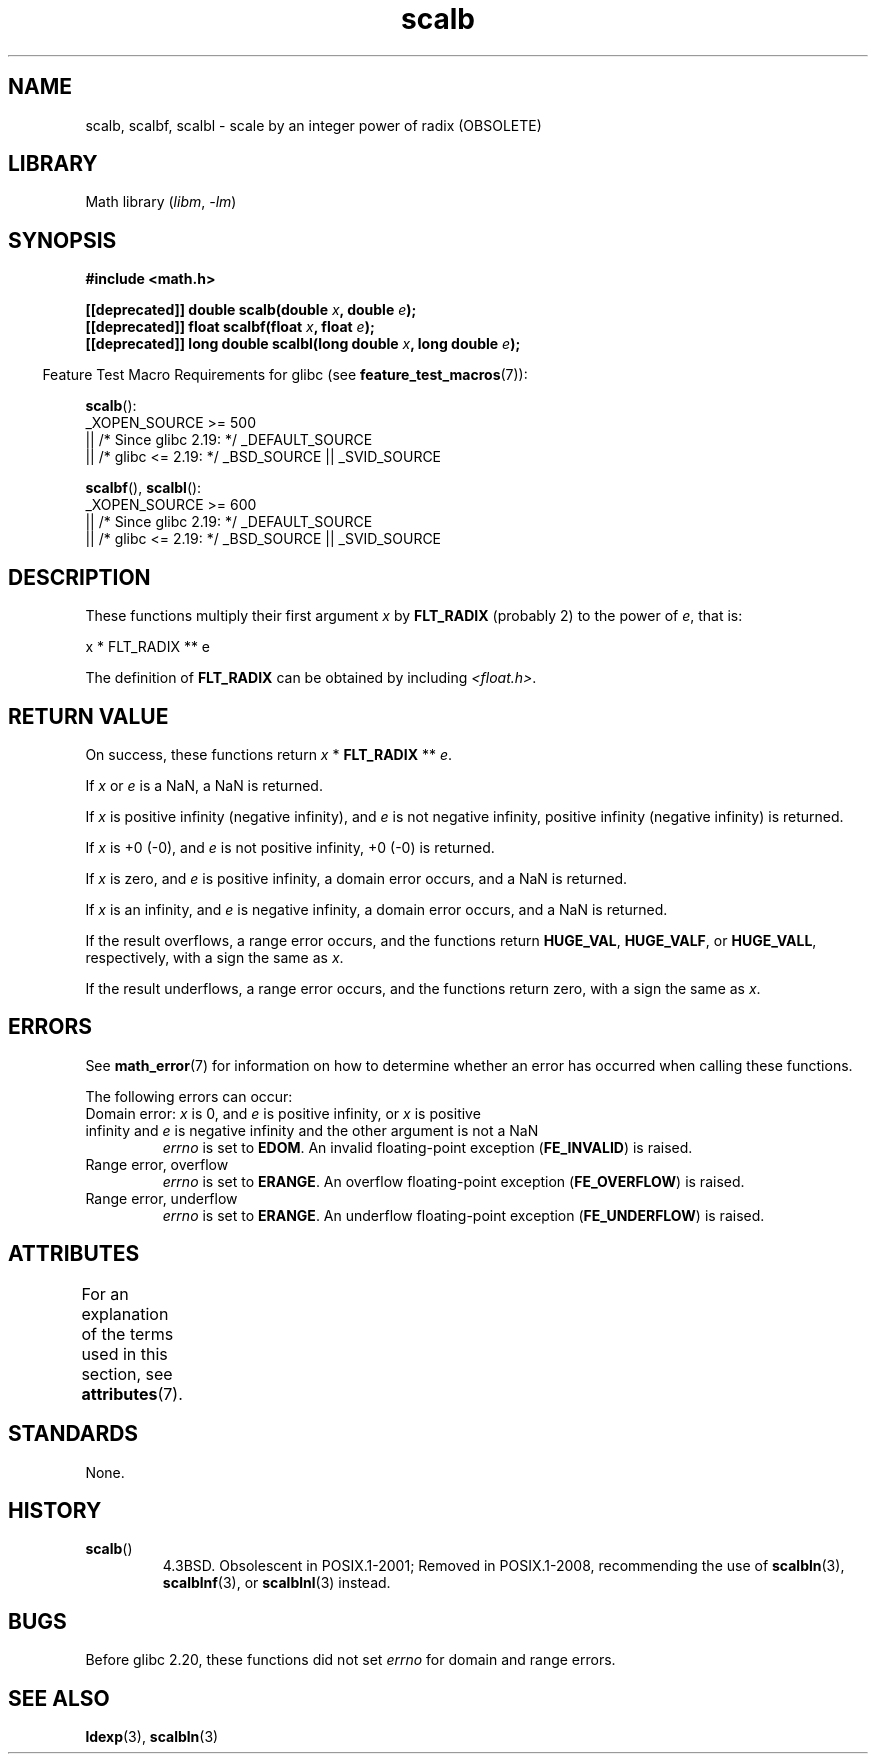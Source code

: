 '\" t
.\" Copyright, the authors of the Linux man-pages project
.\"
.\" SPDX-License-Identifier: Linux-man-pages-copyleft
.\"
.TH scalb 3 (date) "Linux man-pages (unreleased)"
.SH NAME
scalb, scalbf, scalbl
\-
scale by an integer power of radix (OBSOLETE)
.SH LIBRARY
Math library
.RI ( libm ,\~ \-lm )
.SH SYNOPSIS
.nf
.B #include <math.h>
.P
.BI "[[deprecated]] double scalb(double " x ", double " e );
.BI "[[deprecated]] float scalbf(float " x ", float " e );
.BI "[[deprecated]] long double scalbl(long double " x ", long double " e );
.fi
.P
.RS -4
Feature Test Macro Requirements for glibc (see
.BR feature_test_macros (7)):
.RE
.P
.BR scalb ():
.nf
    _XOPEN_SOURCE >= 500
.\"    || _XOPEN_SOURCE && _XOPEN_SOURCE_EXTENDED
        || /* Since glibc 2.19: */ _DEFAULT_SOURCE
        || /* glibc <= 2.19: */ _BSD_SOURCE || _SVID_SOURCE
.fi
.P
.BR scalbf (),
.BR scalbl ():
.nf
    _XOPEN_SOURCE >= 600
        || /* Since glibc 2.19: */ _DEFAULT_SOURCE
        || /* glibc <= 2.19: */ _BSD_SOURCE || _SVID_SOURCE
.fi
.SH DESCRIPTION
These functions multiply their first argument
.I x
by
.B FLT_RADIX
(probably 2)
to the power of
.IR e ,
that is:
.P
.nf
    x * FLT_RADIX ** e
.fi
.P
The definition of
.B FLT_RADIX
can be obtained by including
.IR <float.h> .
.\" not in /usr/include but in a gcc lib
.SH RETURN VALUE
On success, these functions return
.I x
*
.B FLT_RADIX
**
.IR e .
.P
If
.I x
or
.I e
is a NaN, a NaN is returned.
.P
If
.I x
is positive infinity (negative infinity),
and
.I e
is not negative infinity,
positive infinity (negative infinity) is returned.
.P
If
.I x
is +0 (\-0), and
.I e
is not positive infinity, +0 (\-0) is returned.
.P
If
.I x
is zero, and
.I e
is positive infinity,
a domain error occurs, and
a NaN is returned.
.P
If
.I x
is an infinity,
and
.I e
is negative infinity,
a domain error occurs, and
a NaN is returned.
.P
If the result overflows,
a range error occurs,
and the functions return
.BR HUGE_VAL ,
.BR HUGE_VALF ,
or
.BR HUGE_VALL ,
respectively, with a sign the same as
.IR x .
.P
If the result underflows,
a range error occurs,
and the functions return zero, with a sign the same as
.IR x .
.SH ERRORS
See
.BR math_error (7)
for information on how to determine whether an error has occurred
when calling these functions.
.P
The following errors can occur:
.TP
Domain error: \f[I]x\f[] is 0, and \f[I]e\f[] is positive infinity, \
or \f[I]x\f[] is positive infinity and \f[I]e\f[] is negative infinity \
and the other argument is not a NaN
.I errno
is set to
.BR EDOM .
An invalid floating-point exception
.RB ( FE_INVALID )
is raised.
.TP
Range error, overflow
.I errno
is set to
.BR ERANGE .
An overflow floating-point exception
.RB ( FE_OVERFLOW )
is raised.
.TP
Range error, underflow
.I errno
is set to
.BR ERANGE .
An underflow floating-point exception
.RB ( FE_UNDERFLOW )
is raised.
.SH ATTRIBUTES
For an explanation of the terms used in this section, see
.BR attributes (7).
.TS
allbox;
lbx lb lb
l l l.
Interface	Attribute	Value
T{
.na
.nh
.BR scalb (),
.BR scalbf (),
.BR scalbl ()
T}	Thread safety	MT-Safe
.TE
.SH STANDARDS
None.
.SH HISTORY
.TP
.BR scalb ()
4.3BSD.
Obsolescent in POSIX.1-2001;
Removed in POSIX.1-2008,
recommending the use of
.BR scalbln (3),
.BR scalblnf (3),
or
.BR scalblnl (3)
instead.
.\" Looking at header files: scalbf() is present on the
.\" BSDs, Tru64, HP-UX 11, Irix 6.5; scalbl() is on HP-UX 11 and Tru64.
.SH BUGS
Before glibc 2.20,
.\" https://www.sourceware.org/bugzilla/show_bug.cgi?id=6803
.\" https://www.sourceware.org/bugzilla/show_bug.cgi?id=6804
these functions did not set
.I errno
for domain and range errors.
.SH SEE ALSO
.BR ldexp (3),
.BR scalbln (3)

